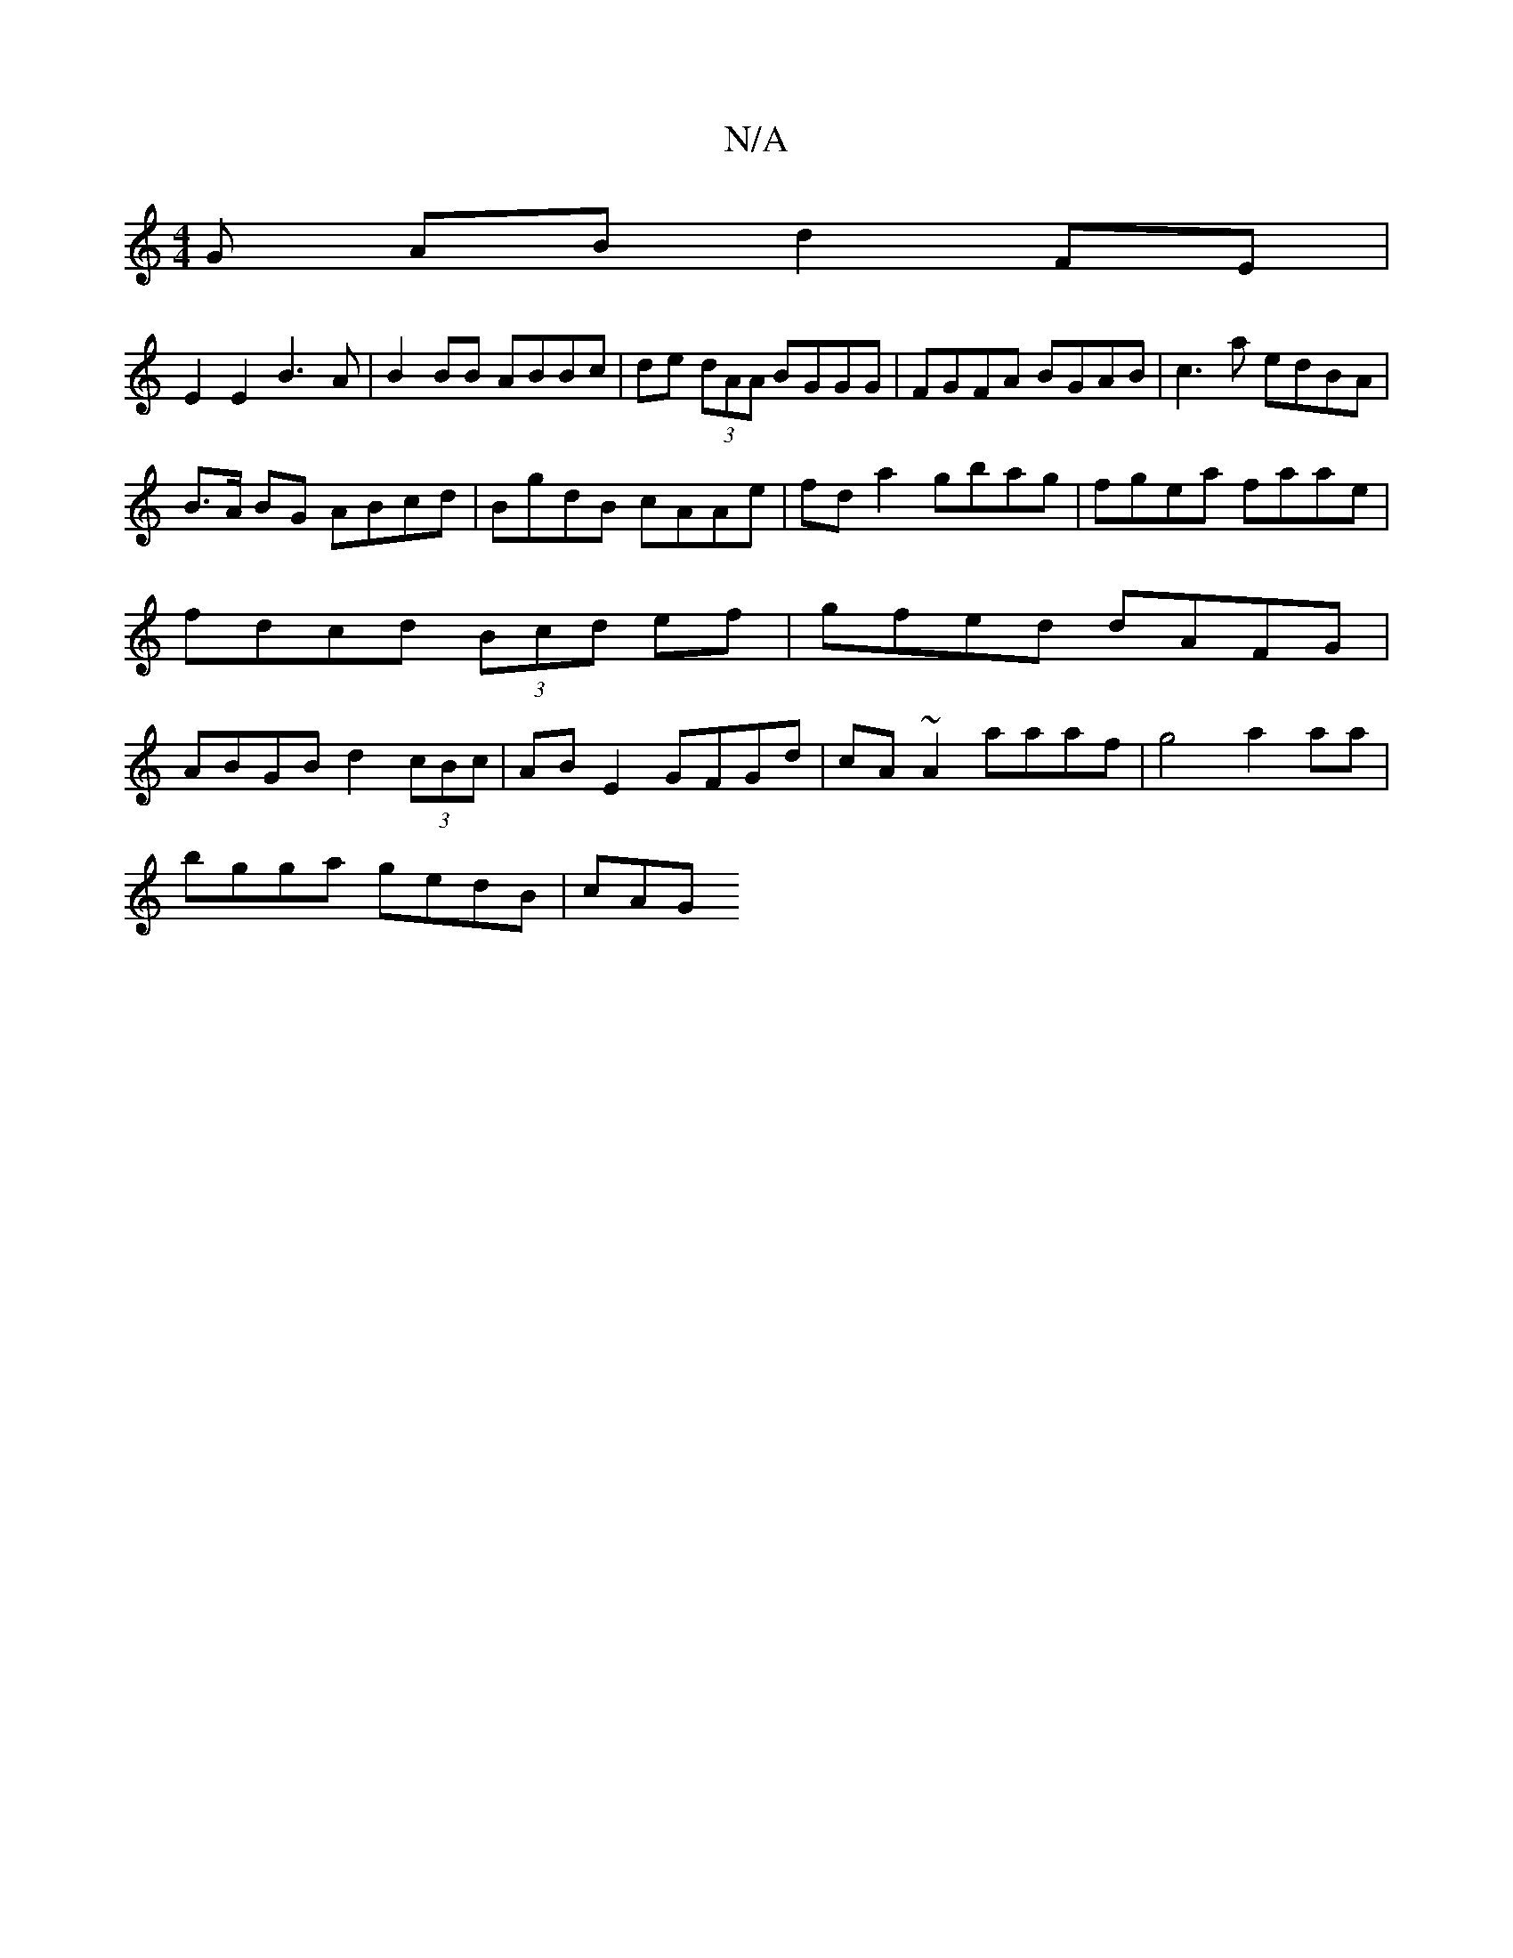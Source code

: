 X:1
T:N/A
M:4/4
R:N/A
K:Cmajor
G AB d2 FE |
E2 E2 B3 A | B2BB ABBc | de (3dAA BGGG |FGFA BGAB|c3a edBA|
B>A BG ABcd|BgdB cAAe|fda2 gbag|fgea faae|fdcd (3Bcd ef|gfed dAFG|ABGB d2 (3cBc|AB E2 GFGd|cA~A2 aaaf|g4 a2 aa|
bgga gedB | cAG
